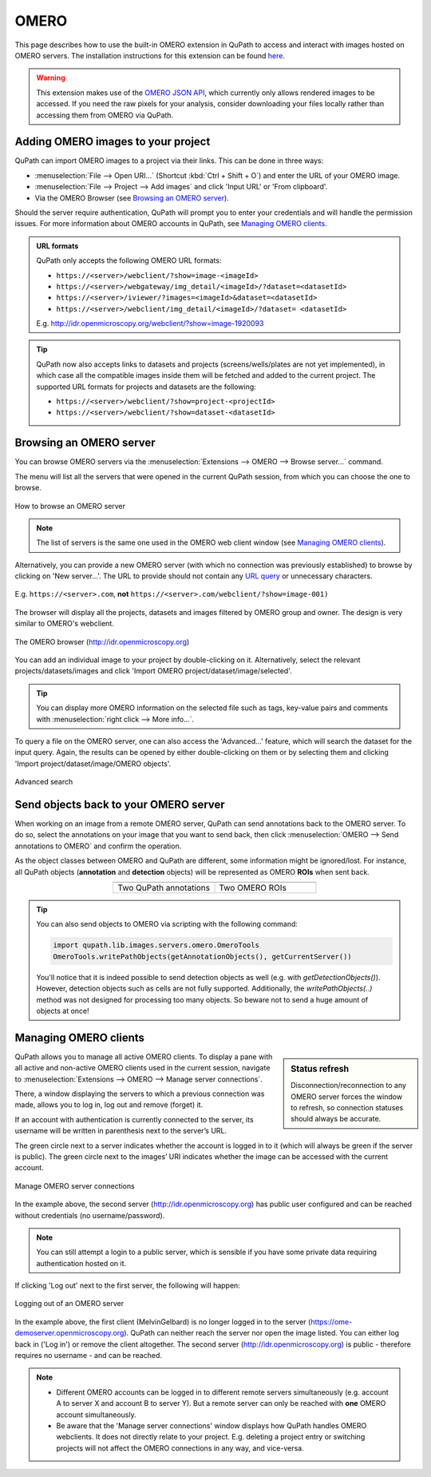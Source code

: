 *****
OMERO
*****

This page describes how to use the built-in OMERO extension in QuPath to access and interact with images hosted on OMERO servers. The installation instructions for this extension can be found `here <https://github.com/qupath/qupath-extension-omero>`_.


.. warning::

  This extension makes use of the `OMERO JSON API <https://docs.openmicroscopy.org/omero/5.6.0/developers/json-api.html>`_, which currently only allows rendered images to be accessed. If you need the raw pixels for your analysis, consider downloading your files locally rather than accessing them from OMERO via QuPath.

Adding OMERO images to your project
===================================

QuPath can import OMERO images to a project via their links. This can be done in three ways:

* :menuselection:`File --> Open URI...` (Shortcut :kbd:`Ctrl + Shift + O`) and enter the URL of your OMERO image.
* :menuselection:`File --> Project --> Add images` and click 'Input URL' or 'From clipboard'.
* Via the OMERO Browser (see `Browsing an OMERO server`_).

Should the server require authentication, QuPath will prompt you to enter your credentials and will handle the permission issues. For more information about OMERO accounts in QuPath, see `Managing OMERO clients`_.

.. admonition:: URL formats

  QuPath only accepts the following OMERO URL formats:

  * ``https://<server>/webclient/?show=image-<imageId>``
  * ``https://<server>/webgateway/img_detail/<imageId>/?dataset=<datasetId>``
  * ``https://<server>/iviewer/?images=<imageId>&dataset=<datasetId>``
  * ``https://<server>/webclient/img_detail/<imageId>/?dataset= <datasetId>``

  E.g. http://idr.openmicroscopy.org/webclient/?show=image-1920093


.. tip::
  QuPath now also accepts links to datasets and projects (screens/wells/plates are not yet implemented), in which case all the compatible images inside them will be fetched and added to the current project. The supported URL formats for projects and datasets are the following:

  * ``https://<server>/webclient/?show=project-<projectId>``
  * ``https://<server>/webclient/?show=dataset-<datasetId>``

Browsing an OMERO server
========================

You can browse OMERO servers via the :menuselection:`Extensions --> OMERO --> Browse server...` command.

The menu will list all the servers that were opened in the current QuPath session, from which you can choose the one to browse.

.. figure:: images/omero_browse_new_servers.jpg
  :class: shadow-image
  :align: center
  :width: 87%

  How to browse an OMERO server


.. note::
  The list of servers is the same one used in the OMERO web client window (see `Managing OMERO clients`_).

Alternatively, you can provide a new OMERO server (with which no connection was previously established) to browse by clicking on 'New server...'.
The URL to provide should not contain any `URL query <https://en.wikipedia.org/wiki/Query_string>`_ or unnecessary characters.

.. figure:: images/omero_browse_new_server_link.jpg
  :class: shadow-image
  :align: center
  :width: 87%

  E.g. ``https://<server>.com``, **not** ``https://<server>.com/webclient/?show=image-001)``


The browser will display all the projects, datasets and images filtered by OMERO group and owner. The design is very similar to OMERO's webclient.

.. figure:: images/omero_browser.jpg
  :class: shadow-image
  :align: center
  :width: 87%

  The OMERO browser (http://idr.openmicroscopy.org)

You can add an individual image to your project by double-clicking on it. Alternatively, select the relevant projects/datasets/images and click 'Import OMERO project/dataset/image/selected'.

.. Tip::
  You can display more OMERO information on the selected file such as tags, key-value pairs and comments with :menuselection:`right click --> More info...`.

To query a file on the OMERO server, one can also access the 'Advanced...' feature, which will search the dataset for the input query. Again, the results can be opened by either double-clicking on them or by selecting them and clicking 'Import project/dataset/image/OMERO objects'.

.. figure:: images/omero_advanced_search.png
  :class: shadow-image
  :align: center
  :width: 87%

  Advanced search


Send objects back to your OMERO server
======================================

When working on an image from a remote OMERO server, QuPath can send annotations back to the OMERO server. To do so, select the annotations on your image that you want to send back, then click :menuselection:`OMERO --> Send annotations to OMERO` and confirm the operation.

As the object classes between OMERO and QuPath are different, some information might be ignored/lost. For instance, all QuPath objects (**annotation** and **detection** objects) will be represented as OMERO **ROIs** when sent back.

.. list-table::
   :widths: 50 50
   :align: center

   * - |pic1|
     - |pic2|
   * - Two QuPath annotations
     - Two OMERO ROIs

.. |pic1| image:: images/fully_reproducible_qupath.jpg
   :width: 100%
   :class: shadow-image

.. |pic2| image:: images/fully_reproducible_omero.jpg
   :width: 100%
   :class: shadow-image

.. TIP::
  You can also send objects to OMERO via scripting with the following command:

  .. code-block:: groovy

    import qupath.lib.images.servers.omero.OmeroTools
    OmeroTools.writePathObjects(getAnnotationObjects(), getCurrentServer())

  You'll notice that it is indeed possible to send detection objects as well (e.g. with `getDetectionObjects()`). However, detection objects such as cells are not fully supported.
  Additionally, the `writePathObjects(..)` method was not designed for processing too many objects. So beware not to send a huge amount of objects at once!


Managing OMERO clients
======================

.. sidebar:: Status refresh

  Disconnection/reconnection to any OMERO server forces the window to refresh, so connection statuses should always be accurate.

QuPath allows you to manage all active OMERO clients.
To display a pane with all active and non-active OMERO clients used in the current session, navigate to :menuselection:`Extensions --> OMERO --> Manage server connections`.

There, a window displaying the servers to which a previous connection was made, allows you to log in, log out and remove (forget) it.

If an account with authentication is currently connected to the server, its username will be written in parenthesis next to the server’s URL.

The green circle next to a server indicates whether the account is logged in to it (which will always be green if the server is public). The green circle next to the images’ URI indicates whether the image can be accessed with the current account.


.. figure:: images/omero_manage_clients.png
  :class: shadow-image
  :align: center
  :width: 87%

  Manage OMERO server connections

In the example above, the second server (http://idr.openmicroscopy.org) has public user configured and can be reached without credentials (no username/password).

.. Note::
  You can still attempt a login to a public server, which is sensible if you have some private data requiring authentication hosted on it.


If clicking 'Log out' next to the first server, the following will happen:


.. figure:: images/omero_manage_clients_not_logged_in.png
  :class: shadow-image
  :align: center
  :width: 87%

  Logging out of an OMERO server

In the example above, the first client (MelvinGelbard) is no longer logged in to the server (https://ome-demoserver.openmicroscopy.org). QuPath can neither reach the server nor open the image listed. You can either log back in ('Log in') or remove the client altogether.
The second server (http://idr.openmicroscopy.org) is public - therefore requires no username - and can be reached.


.. Note::
  * Different OMERO accounts can be logged in to different remote servers simultaneously (e.g. account A to server X and account B to server Y). But a remote server can only be reached with **one** OMERO account simultaneously.
  * Be aware that the 'Manage server connections' window displays how QuPath handles OMERO webclients. It does not directly relate to your project. E.g. deleting a project entry or switching projects will not affect the OMERO connections in any way, and vice-versa.
